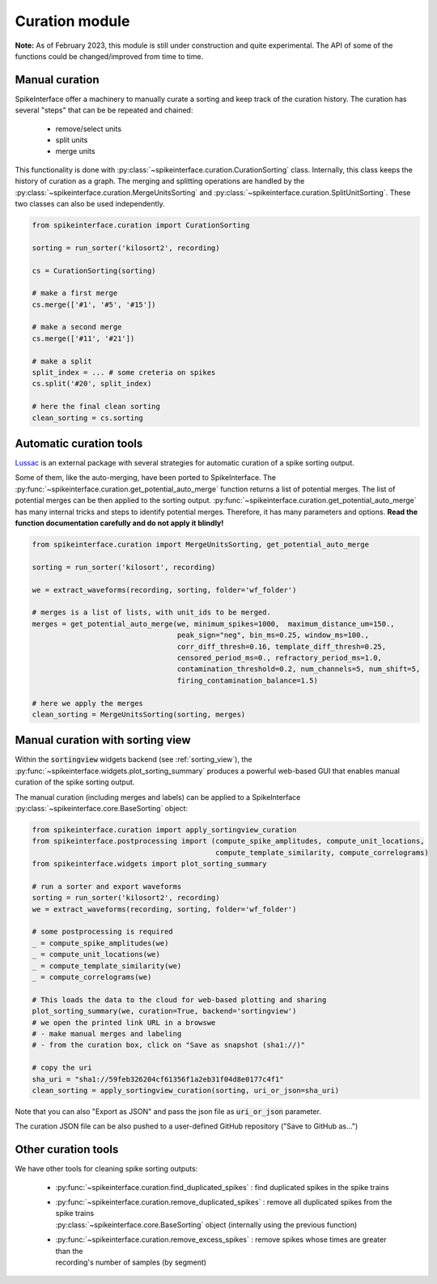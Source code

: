 Curation module
===============

**Note:** As of February 2023, this module is still under construction and quite experimental. 
The API of some of the functions could be changed/improved from time to time.

Manual curation
---------------

SpikeInterface offer a machinery to manually curate a sorting and keep track of the curation history.
The curation has several "steps" that can be be repeated and chained:

  * remove/select units
  * split units
  * merge units

This functionality is done with :py:class:`~spikeinterface.curation.CurationSorting` class.
Internally, this class keeps the history of curation as a graph. 
The merging and splitting operations are handled by the :py:class:`~spikeinterface.curation.MergeUnitsSorting` and 
:py:class:`~spikeinterface.curation.SplitUnitSorting`. These two classes can also be used independently.


.. code-block:: python

    from spikeinterface.curation import CurationSorting

    sorting = run_sorter('kilosort2', recording)

    cs = CurationSorting(sorting)

    # make a first merge
    cs.merge(['#1', '#5', '#15'])

    # make a second merge
    cs.merge(['#11', '#21'])

    # make a split
    split_index = ... # some creteria on spikes
    cs.split('#20', split_index)

    # here the final clean sorting
    clean_sorting = cs.sorting


Automatic curation tools
------------------------

`Lussac <https://www.biorxiv.org/content/10.1101/2022.02.08.479192v1>`_ is an external package with several strategies 
for automatic curation of a spike sorting output.

Some of them, like the auto-merging, have been ported to SpikeInterface.
The :py:func:`~spikeinterface.curation.get_potential_auto_merge` function returns a list of potential merges.
The list of potential merges can be then applied to the sorting output.
:py:func:`~spikeinterface.curation.get_potential_auto_merge` has many internal tricks and steps to identify potential 
merges. Therefore, it has many parameters and options.
**Read the function documentation carefully and do not apply it blindly!**


.. code-block:: python

    from spikeinterface.curation import MergeUnitsSorting, get_potential_auto_merge

    sorting = run_sorter('kilosort', recording)

    we = extract_waveforms(recording, sorting, folder='wf_folder')

    # merges is a list of lists, with unit_ids to be merged.
    merges = get_potential_auto_merge(we, minimum_spikes=1000,  maximum_distance_um=150.,
                                      peak_sign="neg", bin_ms=0.25, window_ms=100.,
                                      corr_diff_thresh=0.16, template_diff_thresh=0.25,
                                      censored_period_ms=0., refractory_period_ms=1.0,
                                      contamination_threshold=0.2, num_channels=5, num_shift=5,
                                      firing_contamination_balance=1.5)

    # here we apply the merges
    clean_sorting = MergeUnitsSorting(sorting, merges)


Manual curation with sorting view
---------------------------------

Within the :code:`sortingview` widgets backend (see :ref:`sorting_view`), the 
:py:func:`~spikeinterface.widgets.plot_sorting_summary` produces a powerful web-based GUI that enables manual curation 
of the spike sorting output.

.. image:: ../images/sv_summary.png

The manual curation (including merges and labels) can be applied to a SpikeInterface 
:py:class:`~spikeinterface.core.BaseSorting` object:


.. code-block:: python


    from spikeinterface.curation import apply_sortingview_curation
    from spikeinterface.postprocessing import (compute_spike_amplitudes, compute_unit_locations,
                                               compute_template_similarity, compute_correlograms)
    from spikeinterface.widgets import plot_sorting_summary

    # run a sorter and export waveforms
    sorting = run_sorter('kilosort2', recording)
    we = extract_waveforms(recording, sorting, folder='wf_folder')    

    # some postprocessing is required
    _ = compute_spike_amplitudes(we)
    _ = compute_unit_locations(we)
    _ = compute_template_similarity(we)
    _ = compute_correlograms(we)

    # This loads the data to the cloud for web-based plotting and sharing
    plot_sorting_summary(we, curation=True, backend='sortingview')
    # we open the printed link URL in a browswe
    # - make manual merges and labeling
    # - from the curation box, click on "Save as snapshot (sha1://)"

    # copy the uri
    sha_uri = "sha1://59feb326204cf61356f1a2eb31f04d8e0177c4f1"
    clean_sorting = apply_sortingview_curation(sorting, uri_or_json=sha_uri)

Note that you can also "Export as JSON" and pass the json file as :code:`uri_or_json` parameter.

The curation JSON file can be also pushed to a user-defined GitHub repository ("Save to GitHub as...")


Other curation tools
--------------------

We have other tools for cleaning spike sorting outputs:

 * :py:func:`~spikeinterface.curation.find_duplicated_spikes` : find duplicated spikes in the spike trains
 * | :py:func:`~spikeinterface.curation.remove_duplicated_spikes` : remove all duplicated spikes from the spike trains
   | :py:class:`~spikeinterface.core.BaseSorting` object (internally using the previous function)
 * | :py:func:`~spikeinterface.curation.remove_excess_spikes` : remove spikes whose times are greater than the 
   | recording's number of samples (by segment)

